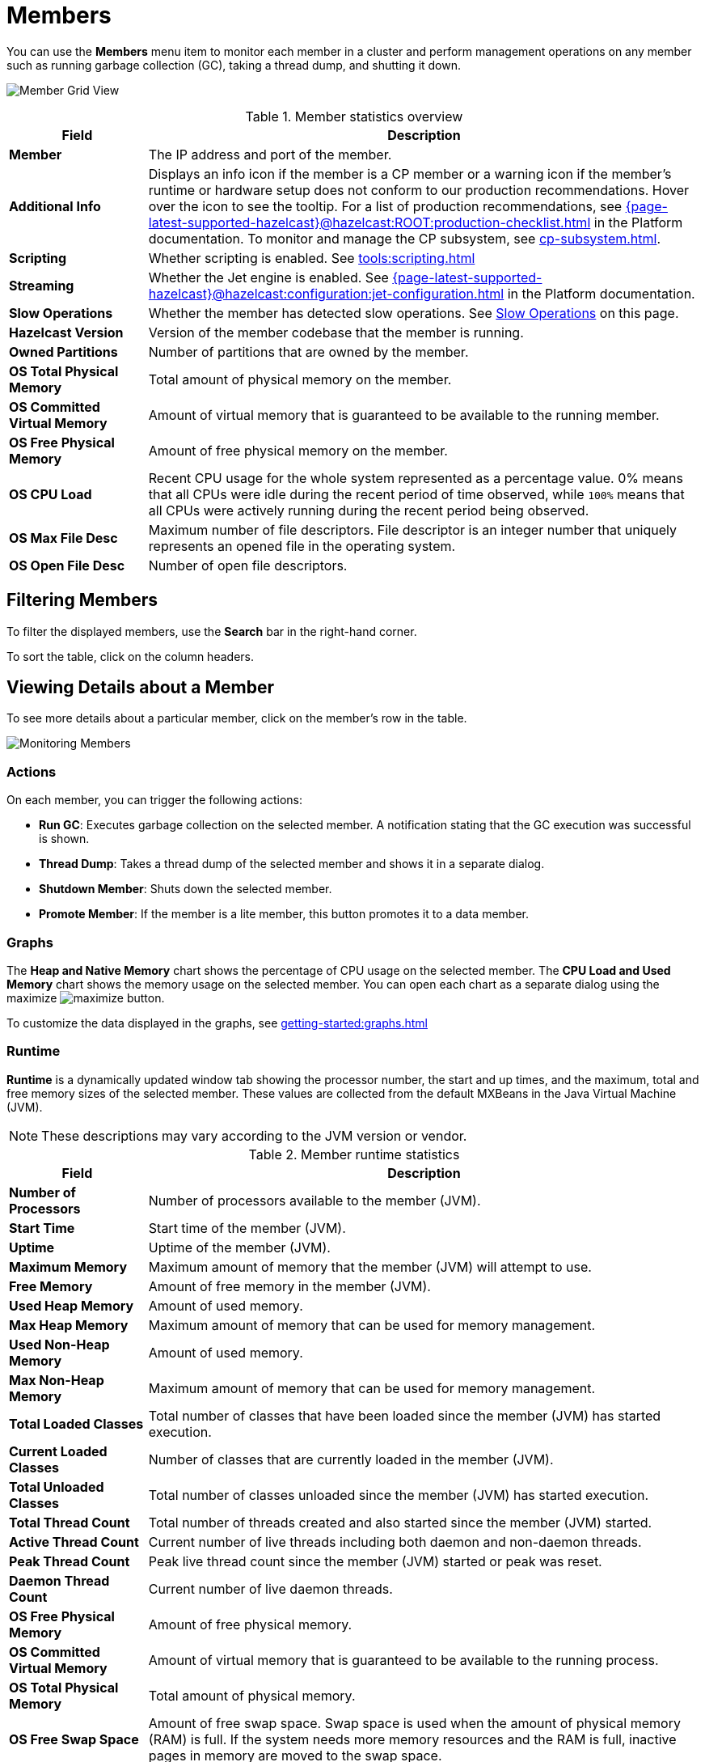 = Members
:description: Monitor each member in a cluster and perform management operations on any member such as running garbage collection (GC), taking a thread dump, and shutting it down.
:page-aliases: monitor-imdg:monitor-members.adoc

You can use the *Members* menu item to monitor each member in a cluster and perform management operations on any member such as running garbage collection (GC), taking a thread dump, and shutting it down.

image:ROOT:MemberGridView.png[Member Grid View]

.Member statistics overview
[cols="20%s,80%a"]
|===
|Field|Description

|Member
|The IP address and port of the member.

|Additional Info
|Displays an info icon if the member is a CP member or a warning icon if the member's runtime or hardware setup does not conform to our production recommendations. Hover over the icon to see the tooltip. For a list of production recommendations, see xref:{page-latest-supported-hazelcast}@hazelcast:ROOT:production-checklist.adoc[] in the Platform documentation. To monitor and manage the CP subsystem, see xref:cp-subsystem.adoc[].

|Scripting
|Whether scripting is enabled. See xref:tools:scripting.adoc[]

|Streaming
|Whether the Jet engine is enabled. See xref:{page-latest-supported-hazelcast}@hazelcast:configuration:jet-configuration.adoc[] in the Platform documentation.

|Slow Operations
|Whether the member has detected slow operations. See <<slow-operations, Slow Operations>> on this page.

|Hazelcast Version
|Version of the member codebase that the member is running.

|Owned Partitions
|Number of partitions that are owned by the member.

|OS Total Physical Memory
|Total amount of physical memory on the member.

|OS Committed Virtual Memory
|Amount of virtual
memory that is guaranteed to be available to the running member.

|OS Free Physical Memory
|Amount of free physical
memory on the member.

|OS CPU Load
|Recent CPU usage for the whole system represented as a percentage value.
0% means that all CPUs were idle during the recent period of time
observed, while `100%` means that all CPUs were actively running during
the recent period being observed.

|OS Max File Desc
|Maximum number of file
descriptors. File descriptor is an integer number that uniquely
represents an opened file in the operating system.

|OS Open File Desc
|Number of open file descriptors.

|===

== Filtering Members

To filter the displayed members, use the *Search* bar in the right-hand corner.

To sort the
table, click on the column headers.

== Viewing Details about a Member

To see more details about a particular member, click on the member's row in the table.

image:ROOT:MonitoringMembers.png[Monitoring Members]

=== Actions

On each member, you can trigger the following actions:

* **Run GC**: Executes garbage collection on the
selected member. A notification stating that the GC execution was
successful is shown.
* **Thread Dump**: Takes a thread dump of the
selected member and shows it in a separate dialog.
* **Shutdown Member**: Shuts down the selected member.
* **Promote Member**: If the member is a lite member, this button promotes it to a data member.

[[utilization-charts]]
=== Graphs

The **Heap and Native Memory** chart shows the percentage
of CPU usage on the selected member. The **CPU Load and Used Memory** chart shows the memory usage on the
selected member. You can open
each chart as a separate dialog using
the maximize image:ROOT:MaximizeChart.png[maximize] button.

To customize the data displayed in the graphs, see xref:getting-started:graphs.adoc[]

=== Runtime

**Runtime** is a dynamically updated window tab
showing the processor number, the start and up
times, and the maximum, total and free memory
sizes of the selected member. These values are
collected from the default MXBeans in the
Java Virtual Machine (JVM).

NOTE: These descriptions may vary according to the JVM version or vendor.

.Member runtime statistics
[cols="20%s,80%a"]
|===
|Field|Description

|Number of Processors
|Number of processors
available to the member (JVM).

|Start Time
|Start time of the member (JVM).

|Uptime
|Uptime of the member (JVM).

|Maximum Memory
|Maximum amount of memory that
the member (JVM) will attempt to use.

|Free Memory
|Amount of free memory in the member (JVM).

|Used Heap Memory
|Amount of used memory.

|Max Heap Memory
|Maximum amount of memory that can be used for memory management.

|Used Non-Heap Memory
|Amount of used memory.

|Max Non-Heap Memory
|Maximum amount of memory that can be used for memory management.

|Total Loaded Classes
|Total number of classes
that have been loaded since the member (JVM) has started execution.

|Current Loaded Classes
|Number of classes that
are currently loaded in the member (JVM).

|Total Unloaded Classes
|Total number of classes
unloaded since the member (JVM) has started execution.

|Total Thread Count
|Total number of threads created
and also started since the member (JVM) started.

|Active Thread Count
|Current number of live threads
including both daemon and non-daemon threads.

|Peak Thread Count
|Peak live thread count since the
member (JVM) started or peak was reset.

|Daemon Thread Count
|Current number of live daemon threads.

|OS Free Physical Memory
|Amount of free physical
memory.

|OS Committed Virtual Memory
|Amount of virtual
memory that is guaranteed to be available to the running process.

|OS Total Physical Memory
|Total amount of physical memory.

|OS Free Swap Space
|Amount of free swap space. Swap space is used when the amount of physical
memory (RAM) is full. If the system needs more memory resources
and the RAM is full, inactive pages in memory are moved to the swap space.

|OS Total Swap Space
|Total amount of swap space.

|OS Maximum File Descriptor Count
|Maximum number of file
descriptors. File descriptor is an integer number that uniquely
represents an opened file in the operating system.

|OS Open File Descriptor Count
|Number of open file descriptors.

|OS Process CPU Time
|CPU time used by the process on
which the member (JVM) is running.

|OS Process CPU Load
|Recent CPU usage for the member
(JVM) process. This is a double with a value from 0.0 to 1.0.
A value of 0.0 means that none of the CPUs were running threads
from the member (JVM) process during the recent period of time
observed, while a value of 1.0 means that all CPUs were actively
running threads from the member (JVM) 100% of the time during the
recent period being observed. Threads from the member (JVM) include
the application threads as well as the member (JVM) internal threads.

|OS System Load Average
|System load average for the last minute.
The system load average is the average over a period of time of this sum:
(the number of runnable entities queued to the available processors) + (the number of runnable entities running on the available processors). The way in which the load average is calculated is operating system specific
but it is typically a damped time-dependent average.

|OS System CPU Load
|Recent CPU usage for the whole system represented as a percentage value.
0% means that all CPUs were idle during the recent period of time
observed, while 100% means that all CPUs were actively running during
the recent period being observed.

|===

[[member-properties]]
=== Properties

Next to the **Runtime** tab, the **Properties** tab shows the member's system properties.

=== Member Configuration

Management Center receives the member configuration in XML format. As a result, even if you used a different configuration format such as YAML, it will be displayed in XML.

To view a member's configuration:

. Click a member's row in the table.

. Scroll down to *Member Configuration* at the bottom of the page.

=== Slow Operations

If a member has slow operations, you can view the detected slow
operations which occurred on that member. The data is collected by the
xref:{page-latest-supported-hazelcast}@hazelcast:performance:slowoperationdetector.adoc[SlowOperationDetector].

To view slow operations for a member:

. Click a member's row in the table.

. Click on an entry in the **List of Slow Operations** table.

image:ROOT:SlowOperationDetail.png[Slow Operations Details]


